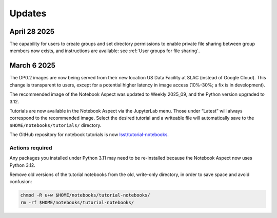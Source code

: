 #######
Updates
#######

April 28 2025
=============

The capability for users to create groups and set directory permissions to enable
private file sharing between group members now exists, and instructions are
available: see :ref:`User groups for file sharing`.


March 6 2025
============

The DP0.2 images are now being served from their new location US Data Facility at SLAC (instead of Google Cloud).
This change is transparent to users, except for a potential higher latency in image access (10%-30%; a fix is in development).

The recommended image of the Notebook Aspect was updated to Weekly 2025_09, and the Python version upgraded to 3.12.

Tutorials are now available in the Notebook Aspect via the JupyterLab menu.
Those under “Latest” will always correspond to the recommended image.
Select the desired tutorial and a writeable file will automatically save to the ``$HOME/notebooks/tutorials/`` directory.

The GitHub repository for notebook tutorials is now `lsst/tutorial-notebooks <https://github.com/lsst/tutorial-notebooks>`_.


Actions required
----------------

Any packages you installed under Python 3.11 may need to be re-installed because the Notebook Aspect now uses Python 3.12.

Remove old versions of the tutorial notebooks from the old, write-only directory, in order to save space and avoid confusion:

.. code-block:: bash

   chmod -R u+w $HOME/notebooks/tutorial-notebooks/
   rm -rf $HOME/notebooks/tutorial-notebooks/


